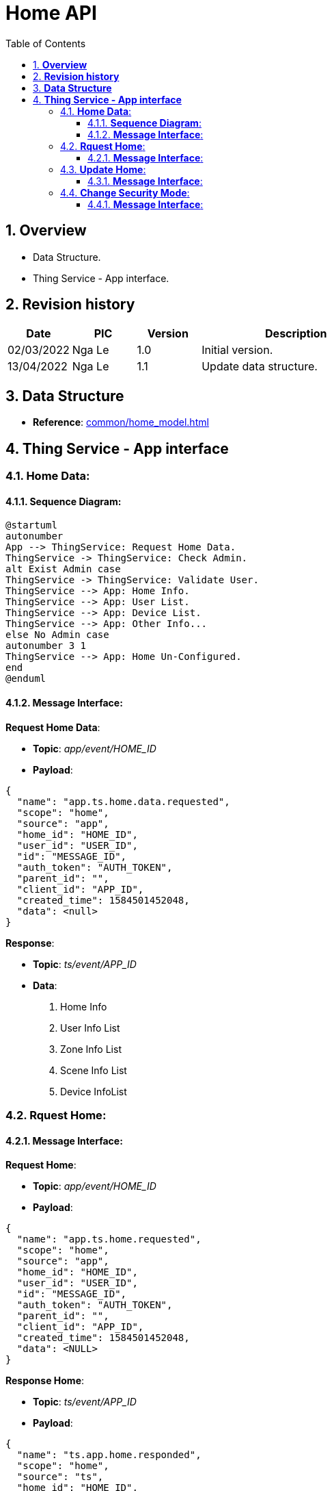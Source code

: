 :sectnumlevels: 5
:toclevels: 5
:sectnums:
:source-highlighter: coderay

= *Home API*
:toc: left

== *Overview*
- Data Structure.
- Thing Service - App interface.

== *Revision history*

[cols="1,1,1,3", options="header"]
|===
|*Date*
|*PIC*
|*Version*
|*Description*

|02/03/2022
|Nga Le
|1.0
|Initial version.

|13/04/2022
|Nga Le
|1.1
|Update data structure.
|===

== *Data Structure*

- *Reference*: xref:common/home_model.adoc[]

== *Thing Service - App interface*

=== *Home Data*:

==== *Sequence Diagram*:
[plantuml, "home_data_sequence", png]
----
@startuml
autonumber
App --> ThingService: Request Home Data.
ThingService -> ThingService: Check Admin.
alt Exist Admin case
ThingService -> ThingService: Validate User.
ThingService --> App: Home Info.
ThingService --> App: User List.
ThingService --> App: Device List.
ThingService --> App: Other Info...
else No Admin case
autonumber 3 1
ThingService --> App: Home Un-Configured.
end
@enduml
----

==== *Message Interface*:

*Request Home Data*:

- *Topic*: _app/event/HOME_ID_

- *Payload*:

[source,json]
----
{
  "name": "app.ts.home.data.requested",
  "scope": "home",
  "source": "app",
  "home_id": "HOME_ID",
  "user_id": "USER_ID",
  "id": "MESSAGE_ID",
  "auth_token": "AUTH_TOKEN",
  "parent_id": "",
  "client_id": "APP_ID",
  "created_time": 1584501452048,
  "data": <null>
}
----

*Response*:

- *Topic*: _ts/event/APP_ID_

- *Data*:
  . Home Info
  . User Info List
  . Zone Info List
  . Scene Info List
  . Device InfoList

=== *Rquest Home*:

==== *Message Interface*:

*Request Home*:

- *Topic*: _app/event/HOME_ID_

- *Payload*:

[source,json]
----
{
  "name": "app.ts.home.requested",
  "scope": "home",
  "source": "app",
  "home_id": "HOME_ID",
  "user_id": "USER_ID",
  "id": "MESSAGE_ID",
  "auth_token": "AUTH_TOKEN",
  "parent_id": "",
  "client_id": "APP_ID",
  "created_time": 1584501452048,
  "data": <NULL>
}
----

*Response Home*:

- *Topic*: _ts/event/APP_ID_

- *Payload*:

[source,json]
----
{
  "name": "ts.app.home.responded",
  "scope": "home",
  "source": "ts",
  "home_id": "HOME_ID",
  "user_id": "",
  "id": "MESSAGE_ID",
  "auth_token": "AUTH_TOKEN",
  "parent_id": "",
  "client_id": "TS_ID",
  "created_time": 1584501452048,
  "data": {
    <home_structure>
  }
}
----

=== *Update Home*:

==== *Message Interface*:

*Request Update Home*:

- *Topic*: _app/event/HOME_ID_

- *Payload*:

[source,json]
----
{
  "name": "app.ts.home.updated",
  "scope": "home",
  "source": "app",
  "home_id": "HOME_ID",
  "user_id": "USER_ID",
  "id": "MESSAGE_ID",
  "auth_token": "AUTH_TOKEN",
  "parent_id": "",
  "client_id": "APP_ID",
  "created_time": 1584501452048,
  "data": {
    <home_structure>
  }
}
----

*Response Home Update*:

- *Topic*: _ts/event/HOME_ID_

- *Payload*:

[source,json]
----
{
  "name": "ts.app.home.updated",
  "scope": "home",
  "source": "ts",
  "home_id": "HOME_ID",
  "user_id": "",
  "id": "MESSAGE_ID",
  "auth_token": "AUTH_TOKEN",
  "parent_id": "",
  "client_id": "TS_ID",
  "created_time": 1584501452048,
  "data": {
    <home_structure>
  }
}
----

*Error Response*:

- *Topic*: _ts/event/APP_ID_

- *Payload*:

[source,json]
----
{
  "name": "ts.error.responded",
  "scope": "home",
  "source": "ts",
  "home_id": "HOME_ID",
  "user_id": "",
  "id": "MESSAGE_ID",
  "auth_token": "AUTH_TOKEN",
  "parent_id": "",
  "client_id": "TS_ID",
  "created_time": 1584501452048,
  "data": {
    <error_structure>
  }
}
----

=== *Change Security Mode*:

==== *Message Interface*:

*Change Security Mode Request*:

- *Topic*: _app/event/HOME_ID_

- *Payload*:

[source,json]
----
{
  "name": "app.ts.home.security_mode.updated",
  "scope": "home",
  "source": "app",
  "home_id": "HOME_ID",
  "user_id": "USER_ID",
  "id": "MESSAGE_ID",
  "auth_token": "AUTH_TOKEN",
  "parent_id": "",
  "client_id": "APP_ID",
  "created_time": 1584501452048,
  "data": {
    "security_mode": <string>, //security mode id
  }
}
----

*Home Update Notify*:

- *Topic*: _ts/event/HOME_ID_

- *Payload*:

[source,json]
----
{
  "name": "ts.app.home.updated",
  "scope": "home",
  "source": "ts",
  "home_id": "HOME_ID",
  "user_id": "",
  "id": "MESSAGE_ID",
  "auth_token": "AUTH_TOKEN",
  "parent_id": "",
  "client_id": "TS_ID",
  "created_time": 1584501452048,
  "data": {
    <home_structure>
  }
}
----

*Error Response*:

- *Topic*: _ts/event/APP_ID_

- *Payload*:

[source,json]
----
{
  "name": "ts.error.responded",
  "scope": "home",
  "source": "ts",
  "home_id": "HOME_ID",
  "user_id": "",
  "id": "MESSAGE_ID",
  "auth_token": "AUTH_TOKEN",
  "parent_id": "",
  "client_id": "TS_ID",
  "created_time": 1584501452048,
  "data": {
    <error_structure>
  }
}
----
